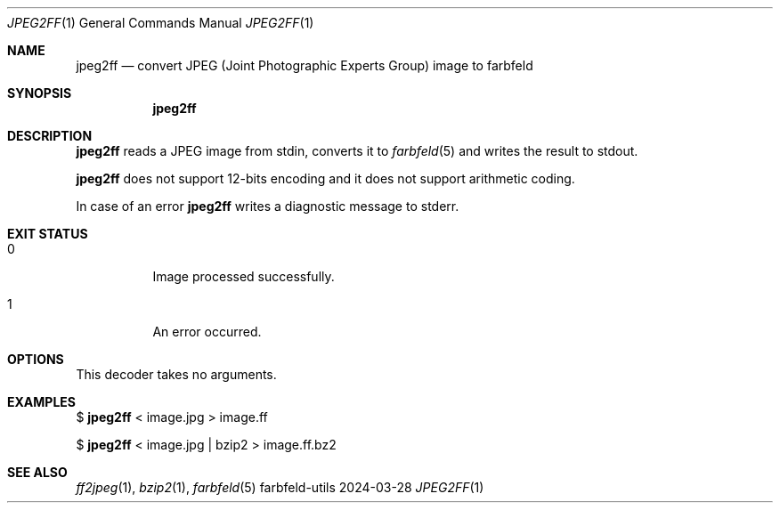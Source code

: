 .Dd 2024-03-28
.Dt JPEG2FF 1
.Os farbfeld-utils
.Sh NAME
.Nm jpeg2ff
.Nd convert JPEG (Joint Photographic Experts Group) image to farbfeld
.Sh SYNOPSIS
.Nm
.Sh DESCRIPTION
.Nm
reads a JPEG image from stdin, converts it to
.Xr farbfeld 5
and writes the result to stdout.

.Nm
does not support 12-bits encoding and it does not support arithmetic coding.
.Pp
In case of an error
.Nm
writes a diagnostic message to stderr.
.Sh EXIT STATUS
.Bl -tag -width Ds
.It 0
Image processed successfully.
.It 1
An error occurred.
.El
.Sh OPTIONS
This decoder takes no arguments.
.Sh EXAMPLES
$
.Nm
< image.jpg > image.ff
.Pp
$
.Nm
< image.jpg | bzip2 > image.ff.bz2
.Sh SEE ALSO
.Xr ff2jpeg 1 ,
.Xr bzip2 1 ,
.Xr farbfeld 5
